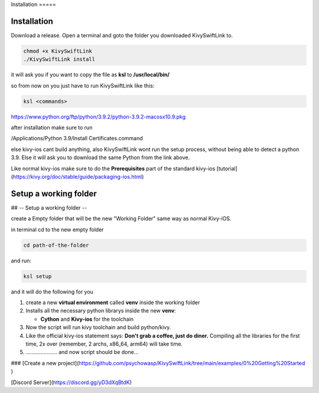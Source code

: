 Installation =====

Installation
============






Download a release. Open a terminal and goto the folder you downloaded
KivySwiftLink to.






.. code:: console

   chmod +x KivySwiftLink
   ./KivySwiftLink install

it will ask you if you want to copy the file as **ksl** to
**/usr/local/bin/**

so from now on you just have to run KivySwiftLink like this:

.. code:: shell

   ksl <commands>

https://www.python.org/ftp/python/3.9.2/python-3.9.2-macosx10.9.pkg

after installation make sure to run

/Applications/Python 3.9/Install Certificates.command

else kivy-ios cant build anything, also KivySwiftLink wont run the setup
process, without being able to detect a python 3.9. Else it will ask you
to download the same Python from the link above.

Like normal kivy-ios make sure to do the **Prerequisites** part of the
standard kivy-ios
[tutorial](https://kivy.org/doc/stable/guide/packaging-ios.html)

Setup a working folder
============
## -- Setup a working folder --

create a Empty folder that will be the new "Working Folder" same way as
normal Kivy-iOS.

in terminal cd to the new empty folder

.. code:: shell

   cd path-of-the-folder

and run:

.. code:: shell

   ksl setup

and it will do the following for you

1. create a new **virtual environment** called **venv** inside the
   working folder

2. Installs all the necessary python librarys inside the new **venv**:

   -  **Cython** and **Kivy-ios** for the toolchain

3. Now the script will run kivy toolchain and build python/kivy.

4. Like the official kivy-ios statement says: **Don't grab a coffee,
   just do diner.** Compiling all the libraries for the first time, 2x
   over (remember, 2 archs, x86_64, arm64) will take time.

5. ..................... and now script should be done...

### [Create a new
project](https://github.com/psychowasp/KivySwiftLink/tree/main/examples/0%20Getting%20Started
)

[Discord Server](https://discord.gg/yD3dXqBtdK)
